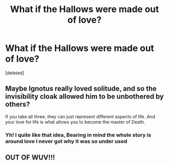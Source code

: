 #+TITLE: What if the Hallows were made out of love?

* What if the Hallows were made out of love?
:PROPERTIES:
:Score: 6
:DateUnix: 1612827816.0
:DateShort: 2021-Feb-09
:FlairText: Discussion
:END:
[deleted]


** Maybe Ignotus really loved solitude, and so the invisibility cloak allowed him to be unbothered by others?

If you take all three, they can just represent different aspects of life. And your love for life is what allows you to become the master of Death.
:PROPERTIES:
:Author: ecksyou
:Score: 2
:DateUnix: 1612831940.0
:DateShort: 2021-Feb-09
:END:

*** Yh! I quite like that idea, Bearing in mind the whole story is around love I never got why it was so under used
:PROPERTIES:
:Author: 16tdean
:Score: 2
:DateUnix: 1612865950.0
:DateShort: 2021-Feb-09
:END:


** OUT OF WUV!!!
:PROPERTIES:
:Score: 1
:DateUnix: 1612866061.0
:DateShort: 2021-Feb-09
:END:
